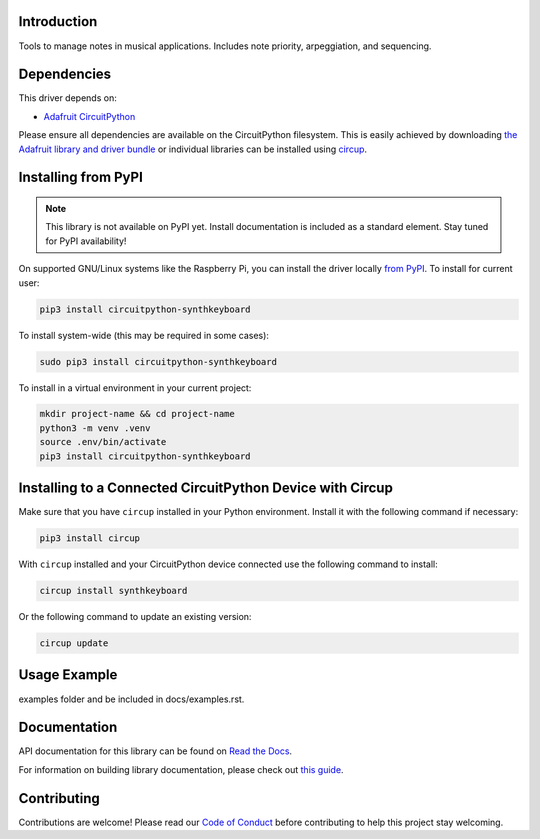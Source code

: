 Introduction
============


.. image:: https://readthedocs.org/projects/circuitpython-synthkeyboard/badge/?version=latest
    :target: https://circuitpython-synthkeyboard.readthedocs.io/
    :alt: Documentation Status



.. image:: https://img.shields.io/discord/327254708534116352.svg
    :target: https://adafru.it/discord
    :alt: Discord


.. image:: https://github.com/dcooperdalrymple/CircuitPython_SynthKeyboard/workflows/Build%20CI/badge.svg
    :target: https://github.com/dcooperdalrymple/CircuitPython_SynthKeyboard/actions
    :alt: Build Status


.. image:: https://img.shields.io/endpoint?url=https://raw.githubusercontent.com/astral-sh/ruff/main/assets/badge/v2.json
    :target: https://github.com/astral-sh/ruff
    :alt: Code Style: Ruff

Tools to manage notes in musical applications. Includes note priority, arpeggiation, and sequencing.


Dependencies
=============
This driver depends on:

* `Adafruit CircuitPython <https://github.com/adafruit/circuitpython>`_

Please ensure all dependencies are available on the CircuitPython filesystem.
This is easily achieved by downloading
`the Adafruit library and driver bundle <https://circuitpython.org/libraries>`_
or individual libraries can be installed using
`circup <https://github.com/adafruit/circup>`_.

Installing from PyPI
=====================
.. note:: This library is not available on PyPI yet. Install documentation is included
   as a standard element. Stay tuned for PyPI availability!

.. todo:: Remove the above note if PyPI version is/will be available at time of release.

On supported GNU/Linux systems like the Raspberry Pi, you can install the driver locally `from
PyPI <https://pypi.org/project/circuitpython-synthkeyboard/>`_.
To install for current user:

.. code-block:: shell

    pip3 install circuitpython-synthkeyboard

To install system-wide (this may be required in some cases):

.. code-block:: shell

    sudo pip3 install circuitpython-synthkeyboard

To install in a virtual environment in your current project:

.. code-block:: shell

    mkdir project-name && cd project-name
    python3 -m venv .venv
    source .env/bin/activate
    pip3 install circuitpython-synthkeyboard

Installing to a Connected CircuitPython Device with Circup
==========================================================

Make sure that you have ``circup`` installed in your Python environment.
Install it with the following command if necessary:

.. code-block:: shell

    pip3 install circup

With ``circup`` installed and your CircuitPython device connected use the
following command to install:

.. code-block:: shell

    circup install synthkeyboard

Or the following command to update an existing version:

.. code-block:: shell

    circup update

Usage Example
=============

.. todo:: Add a quick, simple example. It and other examples should live in the
examples folder and be included in docs/examples.rst.

Documentation
=============
API documentation for this library can be found on `Read the Docs <https://circuitpython-synthkeyboard.readthedocs.io/>`_.

For information on building library documentation, please check out
`this guide <https://learn.adafruit.com/creating-and-sharing-a-circuitpython-library/sharing-our-docs-on-readthedocs#sphinx-5-1>`_.

Contributing
============

Contributions are welcome! Please read our `Code of Conduct
<https://github.com/dcooperdalrymple/CircuitPython_SynthKeyboard/blob/HEAD/CODE_OF_CONDUCT.md>`_
before contributing to help this project stay welcoming.
